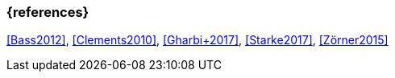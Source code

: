 
// tag::BIB_REFS[] 
=== {references}

<<Bass2012>>, <<Clements2010>>, <<Gharbi+2017>>, <<Starke2017>>, <<Zörner2015>>

// end::BIB_REFS[] 


// tag::REMARK[]
// end::REMARK[]
